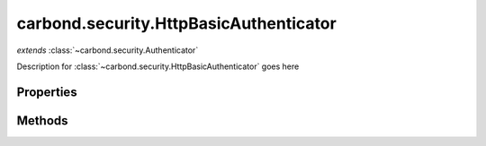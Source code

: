.. class:: carbond.security.HttpBasicAuthenticator
    :heading:

.. |br| raw:: html
 
   <br />

=======================================
carbond.security.HttpBasicAuthenticator
=======================================
*extends* :class:`~carbond.security.Authenticator`

Description for :class:`~carbond.security.HttpBasicAuthenticator` goes here

Properties
==========

.. class:: carbond.security.HttpBasicAuthenticator
    :noindex:
    :hidden:

    .. attribute:: carbond.security.HttpBasicAuthenticator.passwordField

        .. csv-table::
            :class: details-table

            "passwordField", :class:`string`
            "Default", ``undefined``
            "Description", "Password field."

    .. attribute:: carbond.security.HttpBasicAuthenticator.passwordHashFn

        .. csv-table::
            :class: details-table

            "passwordHashFn", :class:`function`
            "Default", ``noop``
            "Description", "Password hash function."

    .. attribute:: carbond.security.HttpBasicAuthenticator.usernameField

        .. csv-table::
            :class: details-table

            "usernameField", :class:`string`
            "Default", ``undefined``
            "Description", "Username field."


Methods
=======

.. class:: carbond.security.HttpBasicAuthenticator
    :noindex:
    :hidden:

    .. function:: carbond.security.Authenticator.HttpBasicAuthenticator.authenticate

        .. csv-table::
            :class: details-table

            "authenticate (*req*)", ""
            "Arguments", "**req** (:class:`express.request`): The current request object |br|"
            "Returns", :class:`string`
            "Descriptions", "Lorem ipsum dolor sit amet, consectetur adipiscing elit, sed do eiusmod tempor incididunt ut labore et dolo            re magna aliqua. Ut enim ad minim veniam, quis nostrud exercitation ullamco laboris nisi ut aliquip ex ea commodo consequat. Du    is a    ute     irure dolor in reprehenderit in voluptate velit esse cillum dolore eu fugiat nulla pariatur. Excepteur sint occaecat cu    pidatat     non proi    dent, sunt in culpa qui officia deserunt mollit anim id est laborum."

    .. function:: carbond.security.Authenticator.HttpBasicAuthenticator.findUser

        .. csv-table::
            :class: details-table

            "findUser (*username*)", ""
            "Arguments", "**username** (:class:`string`): the username to be found |br|"
            "Returns", :class:`string`
            "Descriptions", "Lorem ipsum dolor sit amet, consectetur adipiscing elit, sed do eiusmod tempor incididunt ut labore et dolo            re magna aliqua. Ut enim ad minim veniam, quis nostrud exercitation ullamco laboris nisi ut aliquip ex ea commodo consequat. Du    is a    ute     irure dolor in reprehenderit in voluptate velit esse cillum dolore eu fugiat nulla pariatur. Excepteur sint occaecat cu    pidatat     non proi    dent, sunt in culpa qui officia deserunt mollit anim id est laborum."

    .. function:: carbond.security.Authenticator.HttpBasicAuthenticator.validateCreds

        .. csv-table::
            :class: details-table

            "validateCreds (*username, password*)", ""
            "Arguments", "**username** (:class:`string`): the username to be validated |br|
            **password** (:class:`string`): the password to be checked |br|"
            "Returns", :class:`string`
            "Descriptions", "Lorem ipsum dolor sit amet, consectetur adipiscing elit, sed do eiusmod tempor incididunt ut labore et dolo            re magna aliqua. Ut enim ad minim veniam, quis nostrud exercitation ullamco laboris nisi ut aliquip ex ea commodo consequat. Du    is a    ute     irure dolor in reprehenderit in voluptate velit esse cillum dolore eu fugiat nulla pariatur. Excepteur sint occaecat cu    pidatat     non proi    dent, sunt in culpa qui officia deserunt mollit anim id est laborum."
